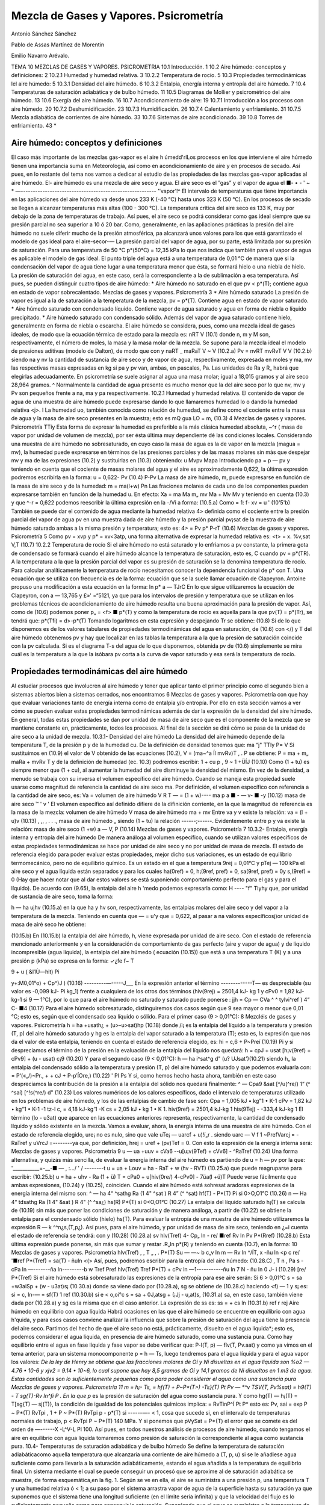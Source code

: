 Mezcla de Gases y Vapores. Psicrometría
=======================================


Antonio Sánchez Sánchez

Pablo de Assas Martínez de Morentin

Emilio Navarro Arévalo.

TEMA 10
MEZCLAS DE GASES Y VAPORES. PSICROMETRIA
10.1	Introducción.	1
10.2	Aire	húmedo: conceptos y definiciones:	2
10.2.1	Humedad y humedad relativa.	3
10.2.2	Temperatura de rocío.	5
10.3	Propiedades termodinámicas lel aire húmedo:	5
10.3.1	Densidad del aire húmedo.	6
10.3.2	Entalpia, energía interna y entropía del aire húmedo.	7
10.4 Temperaturas de saturación adiabática y de bulbo húmedo.	11
10.5 Diagramas de Mollier y psicrométrico del aire húmedo.	13
10.6	Exergía del aire húmedo.	16
10.7	Acondicionamiento de aire:	19
10.7.1	Introducción a los procesos con aire	húmedo.	20
10.7.2	Deshumidificación.	23
10.7.3	Humidificación.	26
10.7.4	Calentamiento y enfriamiento.	31
10.7.5	Mezcla adiabática de corrientes de	aire húmedo.	33
10.7.6	Sistemas de aire acondicionado.	39
10.8	Torres de enfriamiento.	43
*










Aire húmedo: conceptos y definiciones
-------------------------------------

El caso más importante de las mezclas gas-vapor es el aire h úmedd'rlLos procesos en los que interviene el aire húmedo tienen una importancia suma en Meteorología, así como en acondicionamiento de aire y en procesos de secado. Así pues, en lo restante del tema nos vamos a dedicar al estudio de las propiedades de las mezclas gas-vapor aplicadas al aire húmedo. El-
aire húmedo es una mezcla de aire seco y agua. El aire seco es el ”gas” y el vapor de agua el
■- • - ' ~ * —--------------------------------------------------------
’’vapor’!^
El intervalo de temperaturas que tiene importancia en las aplicaciones del aire húmedo va desde unos 233 K (-40 °C) hasta unos 323 K (50 °C). En los procesos de secado se llegan a alcanzar temperaturas más altas (100 - 300 °C). La temperatura crítica del aire seco es 133 K, muy por debajo de la zona de temperaturas de trabajo. Así pues, el aire seco se podrá considerar como gas ideal siempre que su presión parcial no sea superior a 10 ó 20 bar. Como, generalmente, en las apliaciones prácticas la presión del aire húmedo no suele diferir mucho de la presión atmosférica, pa alcanzará unos valores para los que está garantizado el modelo de gas ideal para el aire-secor-—
La presión parcial del vapor de agua, por su parte, está limitada por su presión de saturación. Para una temperatura de 50 °C p*(50°C) = 12,35 kPa lo que nos indica que también para el vapor de agua es aplicable el modelo de gas ideal.
El punto triple del agua está a una temperatura de 0,01 °C de manera que si la condensación del vapor de agua tiene lugar a una temperatura menor que ésta, se formará hielo o una niebla de hielo. La presión de saturación del agua, en este caso, será la correspondiente a la de sublimación a esa temperatura. Así pues, se pueden distinguir cuatro tipos de aire húmedo:
* Aire húmedo no saturado en el que pv < p*(T); contiene agua en estado de vapor
sobrecalentado.
Mezclas de gases y vapores. Psicrometría
3
*	Aire húmedo saturado La presión de vapor es igual a la de saturación a la temperatura de la mezcla, pv = p*(T). Contiene agua en estado de vapor saturado.
*	Aire húmedo saturado con condensado líquido. Contiene vapor de agua saturado y agua en forma de niebla o líquido precipitado.
*	Aire húmedo saturado con condensado sólido. Además del vapor de agua saturado contiene hielo, generalmente en forma de niebla o escarcha.
El aire húmedo se considera, pues, como una mezcla ideal de gases ideales, de modo que la ecuación térmica de estado para la mezcla es:
nRT
V
(10.1)
donde n, m y M son, respectivamente, el número de moles, la masa y la masa molar de la mezcla. Se supone para la mezcla ideal el modelo de presiones aditivas (modelo de Dalton), de modo que
con
y
naRT _ maRaT V ~ V
(10.2.a)
Pv =
nvRT mvRvT
V
V
(10.2.b)
siendo na y nv la cantidad de sustancia de aire seco y de vapor de agua, respectivamente, expresada en moles y ma, mv las respectivas masas expresadas en kg si pa y pv van, ambas, en pascales, Pa. Las unidades de Ra y R„ habrá que elegirlas adecuadamente. En psicrometría se suele asignar al agua una masa molar; igual a 18,015 gramos y al aire seco 28,964 gramos. ^ Normalmente la cantidad de agua presente es mucho menor que la del aire seco por lo que nv, mv y Pv son pequeños frente a na, ma y pa respectivamente.
10.2.1	Humedad y humedad relativa.
El contenido de vapor de agua de una muestra de aire húmedo puede expresarse dando lo que llamaremos humedad lo o dando la humedad relativa <j>.
I La humedad uo, también conocida como relación de humedad, se define como el cociente entre la masa de agua y la masa de aire seco presentes en la muestra; esto es
mQ
gua
LO =
m,
(10.3)
4
Mezclas de gases y vapores. Psicrometría
TTíy
Esta forma de expresar la humedad es preferible a la más clásica humedad absoluta, ~^r ( masa de vapor por unidad de volumen de mezcla), por ser ésta última muy dependiente dé las condiciones locales.
Considerando una muestra de aire húmedo no sobresaturado, en cuyo caso la masa de agua es la de vapor en la mezcla (magua = mv), la humedad puede expresarse en términos de las presiones parciales y de las masas molares sin más que despejar mv y ma de las expresiones (10.2) y sustituirlas en (10.3) obteniendo:
u
Mvpv
Mapa
Introduciendo pa = p — pv y teniendo en cuenta que el cociente de masas molares del agua y el aire es aproximadamente 0,622, la última expresión podremos escribirla en la forma:
u = 0,622-
Pv
(10.4)
P-Pv
La masa de aire húmedo, m, puede expresarse en función de la masa de aire seco y de la humedad:
m = ma(l+w)
Pn
Las fraciones molares de cada uno de los componentes pueden expresarse también en función de la humedad u. En efecto:
Xa =
ma
Ma
m„
mv
Ma + Mv
Mv
y teniendo en cuenta (10.3) y que ^-r = 0,622 podemos reescribir la última expresión en la
-/Vi a
forma:
(10.5.a)
Como	= 1:
f-
xv =
u
' (10'5'b)
También se puede dar el contenido de agua mediante la humedad relativa 4> definida como el cociente entre la presión parcial del vapor de agua pv en una muestra dada de aire húmedo y la presión parcial pv¡sat de la muestra de aire húmedo saturado ambas a la misma presión y temperatura; esto es:
4> =
Pv
p*
P-rT
(10.6)
Mezclas de gases y vapores. Psicrometría
5
Como pv = xvp y p* = xv<3atp, una forma alternativa de expresar la humedad relativa es:
<t> =
x.
%v,sat
V,T
(10.7)
10.2.2	Temperatura de rocío
Si el aire húmedo no está saturado y lo enfriamos a pv constante, la primera gota de condensado se formará cuando el aire húmedo alcance la temperatura de saturación, esto es, C cuando pv = p*(TR). A la temperatura a la que la presión parcial del vapor es su presión de saturación se la denomina temperatura de rocío.
Para calcular analíticamente la temperatura de rocío necesitamos conocer la dependencia funcional de p* con T. Una ecuación que se utiliza con frecuencia es de la forma:
ecuación que se la suele llamar ecuación de Clapeyron. Antoine propuso una modificación a esta ecuación en la forma:
ln p*
a —
TJrC
En lo que sigue utilizaremos la ecuación de Clapeyron, con a — 13,765 y £»' =“5121, ya que para los intervalos de presión y temperatura que se utilizan en los problemas técnicos de acondicionamiento de aire húmedo resulta una buena aproximación para la presión de vapor.
Así, como de (10.6) podemos poner p„ = <f> ■ p*(T) y como la temperatura de rocío es aquella para la que pv(T) = p*(Tr), se tendrá que:
p*(Tfi) = d>-p*(T)
Tomando logaritmos en esta expresión y despejando Tr se obtiene:
(10.8)
Si de lo que disponemos es de los valores tabulares de propiedades termodinámicas del agua en saturación, de (10.6) con </) y T del aire húmedo obtenemos pv y hay que localizar en las tablas la temperatura a la que la presión de saturación coincide con la pv calculada. Si es el diagrama T-s del agua de lo que disponemos, obtenida pv de (10.6) simplemente se mira cuál es la temperatura a la que la isóbara pv corta a la curva de vapor saturado y esa será la temperatura de rocío.






Propiedades termodinámicas del aire húmedo
------------------------------------------

Al estudiar procesos que involucren al aire húmedo y tener que aplicar tanto el primer principio como el segundo bien a sistemas abiertos bien a sistemas cerrados, nos encontramos
6
Mezclas de gases y vapores. Psicrometría
con que hay que evaluar variaciones tanto de energía interna como de entalpia y/o entropía. Por ello en esta sección vamos a ver cómo se pueden evaluar estas propiedades termodinámicas además de dar la expresión de la densidad del aire húmedo. En general, todas estas propiedades se dan por unidad de masa de aire seco que es el componente de la mezcla que se mantiene constante en, prácticamente, todos los procesos. Al final de la sección se dirá cómo se pasa de la unidad de aire seco a la unidad de mezcla.
10.3.1-	Densidad del aire húmedo
La densidad del aire húmedo depende de la temperatura T, de la presión p y de la humedad cu. De la definición de densidad tenemos que:
ma “j" TTly
P= V
Si sustituimos en (10.9) el valor de V obtenido de las ecuaciones (10.2), V = (ma~^a Íl mvRv)T , .	P
se obtiene:
P =
ma + m„
maRa + mvRv T y de la definición de humedad (ec. 10.3) podremos escribir:
1 + cu p	,
9 ~ 1 +ÜÍJ	(10.10)
Como (1 + tu) es siempre menor que (1 + cu), al aumentar la humedad del aire disminuye la densidad del mismo.
En vez de la densidad, a menudo se trabaja con su inversa el volumen específico del aire húmedo. Cuando se maneja esta propiedad suele usarse como magnitud de referencia la cantidad de aire seco ma. Por definición, el volumen específico con referencia a la cantidad de aire seco, es:
Va =
volumen de aire húmedo
V	R T
— = (1 + w)----
ma	p
a ■	-	— v- ■ -y	(10.12)
masa de aire seco	™	'	v '
El volumen específico así definido difiere de la difinición corriente, en la que la magnitud
de referencia es la masa de la mezcla:
volumen de aire húmedo	V
masa de aire húmedo ma + mv
Entre va y v existe la relación:
va = (l + u)v	(10.13)
, ,, ,	.	. ., masa de aire húmedo „
siendo (1 + tu) la relación ------;------. Evidentemente entre p y va existe la relación:
masa de aire seco
(1 +w)
a —
V,
P
(10.14)
Mezclas de gases y vapores. Psicrometría
7
10.3.2-	Entalpia, energía interna y entropía del aire húmedo
De manera análoga al volumen específico, cuando se utilizan valores específicos de estas propiedades termodinámicas se hace por unidad de aire seco y no por unidad de masa de mezcla.
El estado de referencia elegido para poder evaluar estas propiedades, mejor dicho sus variaciones, es un estado de equilibrio termomecánico, pero no de equilibrio químico. Es un estado en el que a temperatura 9rej = 0,01°C y pTej — 100 kPa el aire seco y el agua líquida están separados y para los cuales ha(0ref) = 0, h¡(9ref, pref) = 0, sa(9ref, pref) = 0y s,(9ref) = 0 (Hay que hacer notar que al dar estos valores se está suponiendo comportamiento perfecto para el gas y para el líquido).
De acuerdo con (9.65), la entalpia del aire h 'medo podemos expresarla como:
H ----	"f" Tlyhy
que, por unidad de sustancia de aire seco, toma la forma:

h — ha ujhv
(10.15.a)
en la que ha y hv son, respectivamente, las entalpias molares del aire seco y del vapor a la temperatura de la mezcla. Teniendo en cuenta que — = u'y que = 0,622, al pasar a
na
valores específicosj)or unidad de masa de airé seco he obtiene:

(10.15.b)
En (10.15.b) la entalpia del aire húmedo, h, viene expresada por unidad de aire seco.
Con el estado de referencia mencionado anteriormente y en la consideración de comportamiento de gas perfecto (aire y vapor de agua) y de líquido incompresible (agua líquida), la entalpia del aire húmedo ( ecuación (10.15)) que está a una temperatura T (K) y a una presión
p (kPa) se expresa en la forma:
✓¿fe
f~
T

9 + u ( &I1Ù—hit)
Pi


y+:M0,01°o) + Cp^)J )	(10.16)
---------—-----J___
En la expresión anterior el término -------------T— es despreciable (su valor es -0,099 kJ-
Pi
kg_1) frente a cualquiera de los otros dos términos (hiv(9rej) = 2501,4 kJ- kg 1 y cPv0 = 1,82 kJ- kg-1 si 9 — 1°C), por lo que para el aire húmedo no saturado y saturado puede ponerse :
jjh = Cp
— CVa ^	^ tylvi^ref ) 4“ C-
■4
(10.17)
Para el aire húmedo sobresaturado, distinguiremos dos casos según que 9 sea mayor o menor que 0,01 °C; esto es, según que el condensado sea líquido o sólido.
Para el primer caso (9 > 0,01°C):
8
Mezcléis de gases y vapores. Psicrometría
h = ha +usath¿ + (u>-u>sat)hp	(10.18)
donde /i¡ es la entalpia del líquido a la temperatura y presión (T, p) del aire húmedo saturado y hg es la entalpia del vapor saturado a la temperatura (T); esto es, la expresión que nos da el valor de esta entalpia, teniendo en cuenta el estado de referencia elegido, es:
hi = c,6 + P~Preí	(10.19)
Pi
y si despreciamos el término de la presión en la evaluación de la entalpia del líquido nos quedará:
h = cpJ + usat [h¡v(9ref) + cPv9] + (u - usat) c¡9	(10.20)
Y	para el segundo caso (9 < 0,01°C):
h — ha i^sat^g d" (u? UJsat')(10.21)
siendo h„ la entalpia del condensado sólido a la temperatura y presión (T, p) del aire húmedo saturado y que podemos evaluarla con:
= P‘(«„/)~Pr., +	+ cJ + P-p’ÍOre,)	(10.22)
'	Pl	Ps
Y	si, como hemos hecho hasta ahora, también en este caso despreciamos la contribución de la presión a la entalpia del sólido nos quedará finalmente:
^ — Cpa9 &sat [^/u(^re/)	1“ (^ ^saí) [^!s(^re/) d"
(10.23)
Los valores numéricos de los calores específicos, dado el intervalo de temperaturas utilizado en los problemas de aire húmedo, y los de las entalpias de cambio de fase son:
Cpa = 1,005 kJ • kg"1 • K-1 cPv = 1,82 kJ • kg“1 • K-1
-1 tz-l
c, = 4,18 kJ-kg'1 -K
cs = 2,05 kJ • kg 1 • K 1.
hiv(9ref) = 2501,4 kJ-kg 1 his(9Tej) - -333,4 kJ-kg 1
El término (lo - u3at) que aparece en las ecuaciones anteriores representa, respectivamente, la cantidad de condensado líquido y sólido existente en la mezcla.
Vamos a evaluar, ahora, la energía interna de una muestra de aire húmedo. Con el estado
de referencia elegido, ure¡ no es nulo, sino que vale uTe¡ — uarcf + u)!í„r . siendo uarc —
V f	1
~PrefVarcj = -RaTref y uVrcJ =--------ya que, por definición, hrej = uref + (pv)Tef = 0. Con
esto la expresión de la energía interna será:
Mezclas de gases y vapores. Psicrometría
9
u — ua +uuv = cVa6 -\-u[u¡v(9Tef) + cVv6] - ^RaTref	(10.24)
Una forma alternativa, y quizás más sencilla, de evaluar la energía interna del aire húmedo es partiendo de u = h — pv por la que:
'___________=-__-■	— , :.../ ' /	--------t
u = ua + Louv = ha - RaT + w (hv - RVT)
(10.25.a)
que puede reagruparse para escribir:
(10.25.b)
u = ha + uhv - Ra (1 + ü) T = cPa0 + u[hiv(0re/) 4-cPv0] - 7üa(l +ü)T Puede verse fácilmente que ambas expresiones, (10.24) y (10.25), coinciden.
Cuando el aire húmedo está sohresat aradoras expresiones de la energía interna del mismo
son:
^ — ha 4“ ^sathg	Ra (1 4" ^sat ) R 4” (^ ^sat)
hf(T) -
P*(T)
Pi
si 0>O,O1°C	(10.26)
n — Ha 4“ tdsathg Ra (1 4" &sat ) R 4" (^	^sa¿)
hs(R)
P*{T)
si 0<O,O1°C	(10.27)
La entalpia del líquido saturado h¡(T) se calcula de (10.19) sin más que poner las condiciones de saturación y de manera análoga, a partir de (10.22) se obtiene la entalpia para el condensado sólido (hielo) hs(T).
Para evaluar la entropía de una muestra de aire húmedo utilizaremos la expresión R — k
^^n¿s,(T,p¿). Así pues, para el aire húmedo, y por unidad de masa de aire seco, teniendo en ¿=i
cuenta el estado de referencia se tendrá:
con
y
(10.28)
(10.28.a)
sv
hlv(Tref)
4- Cp„ ln
- re/
■ref
Rv ln
Pv
P*(Rref)
(10.28.b)
Esta última expresión puede ponerse, sin más que sumar y restar .R„ln p*(R) y teniendo en cuenta (10.7), en la forma:
10
Mezclas de gases y vapores. Psicrometría
hlv(Tref)	,	, T „ , .	P*(T)
Su — —~	b c„v	ln m	— Rv ln	^/ÍT,	x -ñu ln <p
c re/
'■ref
P*(Tref)
= sa(T) - ñuln <(>
Así, pues, podremos escribir para la entropía del aire húmedo:
(10.28.C)
, T n , Pa s - cPa ln —-------ña ln---------b w
Tref	Pref
hlv(Tref) Tref
P*(T)
+ cPv ln —1-----------ñu ln	7 N - ñu ln 0
J- i
(10.29)
[re/	P*(Tref)
Si el aire húmedo está sobresaturado las expresiones de la entropía para ese aire serán: Si 6 > 0,01°C
s = sa +w3aiSp + (w - u3at)s¡	(10.30.a)
donde sa viene dado por (10.28.a), sg se obtiene de (10.28.c) haciendo <f) — 1 y s¡ es:
si = c, ln-— = sf(T)
1 ref
(10.30.b)
sí e < o,oi°c
s = sa + 0J,atsg + (¡Jj - u,at)s,	(10.31.a)
sa, en este caso, también viene dada por (10.28.a) y sg es la misma que en el caso anterior. La expresión de ss es:
ss =	+ cs ln	(10.31.b)
ref	r rej
Aire húmedo en equilibrio con agua líquida
Habrá ocasiones en las que el aire húmedo se encuentre en equilibrio con agua h'quida, y para esos casos conviene analizar la influencia que sobre la presión de saturación del agua tiene la presencia del aire seco.
Partimos del hecho de que el aire seco no está, prácticamente, disuelto en el agua líquida*; esto es, podemos considerar el agua líquida, en presencia de aire húmedo saturado, como una sustancia pura. Como hay equilibrio entre el agua en fase líquida y fase vapor se debe verificar que:
P-l(T, p) — flv(T, Pv.aat)
y como ya vimos en el tema anterior, para un sistema monocomponente p = h — Ts, luego tendremos para el agua líquida y para el agua vapor los valores:
*De la ley de Henry se obtiene que las fracciones molares de Oí y Ni disueltas en el agua liquida son %o2 — 4.76 • 10-6 y xjv2 = 9.14 • 10~6, lo cual supone que hay 8,5 gramos de Oí y 14,1 gramos de Ni disueltos en 1 m3 de agua. Estas cantidades son lo suficientemente pequeñas como para poder considerar el agua como una sustancia pura
Mezclas de gases y vapores. Psicrometría
11
m = h¡- Ts,
= hf(T) + P~P*(T>) -Ts}(T) Pt
Pv — *^v	TSV{T, Pv%sat)
= h9(T) - T
sg(T)-Rv ln^fi P .
En la que p* es la presión de saturación del agua como sustancia pura. Y como hg(T) — h¡(T) = T[sg{T) — sj(T)}, la condición de igualdad de los potenciales químicos implica:
= RvTinP^Í
Pt	P*
esto es:
Pv, sai
= exp
P ~ P*(T)
RvTpi ,
1 +
P ~ P*(T)
RvTpi
p - p*(T)
si  ------—- < 1, cosa que sucede si, en el intervalo de temperaturas normales de trabajo, p <
RvTpi
P ~ P*(T)
140 MPa. Y si ponemos que pVySat = P*{T) el error que se comete es del orden de —------X
-L^V-L Pl
100. Así pues, en todos nuestros análisis de procesos de aire húmedo, cuando tengamos el aire en equilibrio con agua líquida tomaremos como presión de saturación la correspondiente al agua como sustancia pura.
10.4- Temperaturas de saturación adiabática y de bulbo húmedo
Se define la temperatura de saturación adiabáticacomo aquella temperatura que alcanzaría una corriente de aire húmedo a (T, p, u) si se le añadiese agua suficiente como para llevarla a la saturación adiabáticamente, estando el agua añadida a la temperatura de equilibrio final.
Un sistema mediante el cual se puede conseguir un procesó que se aproxime al de saturación adiabática se muestra, de forma esquemática,en la fig. 1.
Según se ve en ella, el aire se suministra a una presión p, una temperatura T y una humedad relativa ó < 1; a su paso por el sistema arrastra vapor de agua de la superficie hasta su saturación ya que suponemos que el sistema tiene una longitud suficiente (en el límite sería infinita) y que la velocidad del flujo es lo suficientemente pequeña como para conseguir la saturación. Suponiendo que el agua se suministra a la temperatura de equilibrio de salida del aire húmedo, tendríamos que la energía necesaria para evaporar el agua que arrastra la corriente gaseosa
«<i	Y//////////////////////////////////////a
rr\
Fig.l
12
Mezclas de gases y vapores. Psicrometría
tiene que ser aportada por el aire y como consecuencia éste se‘enfría ya que el dispositivo se ha supuesto adiabático.
Parecería que lo dicho nos conduce a una indeterminación, pues al ser la temperatura a la que se ha de introducir el agua igual a la temperatura de equilibrio del aire al final del proceso, estamos, teóricamente, no definiendo el proceso. Sin embargo, experimentalmente no hay ninguna ambigüedad ya que se puede proceder de la forma siguiente:
*	Se suministra el agua a la temperatura ambiente y se ve cuál es la temperatura alcanzada a la salida.
*	A continuación se suministra agua a esta temperatura y se vuelve a determinar la temperatura de salida.
*	Así se continúa hasta que ambas temperaturas, la del agua suministrada y la del aire a la salida, coincidan.
De la aplicación de las ecuaciones de conservación de la masa y energía al sistema formado por la corriente de aire húmedo en condiciones (T, p, u), el flujo de agua a añadir en condiciones (Tsa, p) y por la corriente de aire húmedo saturado en condiciones (Tsa, p, usa), puede encontrarse una expresión que permite determinar la humedad de la corriente de entrada u en función de magnitudes conocidas.
Conservación de la masa para el agua:
777
(10.32)
ma
Conservación de la energía:
Til
h(T, p, u) + ——hi{Tsa, p) = h(Tsa, p, usa)	(10.33)
ma
De acuerdo con (10.4), (10.17) y (10.19) podremos escribir:
u> = 0,622	— , wsa = 0,622	r	(10.34)
P-Pv	P - P (T3a)
Cpa$ p U) [ñ/„(0rey) -f- Cp^É?]
+ (^>s a ~ w)
c¡0s a -\-
P - PreJ
Pl
— CPo ^s a ^s a [hlv(.^ref ) 4“ *-p„ @s a]
(10.35)
Para utilizar las relaciones anteriores en la determinación analítica de i)3a es necesario, además, una relación que nos de la presión de saturación en función de la temperatura, p* =
f(T).
De esta forma la temperatura de saturación adiabática tiene una solución analítica. Pero si los valores de las propiedades termodinámicas se conocen en forma tabular o por medio de un diagrama termodinámico, la resolución de las ecuaciones (10.33) y (10.34), que nos dan la
Mezclas de gases y vapores. Psicrometría
13
temperatura de saturación adiabática, hay que realizarla mediante el método de prueba y error o por un método iterativo.
Con el método de prueba y error se supone una temperatura de saturación adiabática y con ella se obtiene u3a de (10.34); con este valor y los de h,- u, h¡ y hsa se comprueba si se verifica la ecuación (10.33). Si esto ocurre, ese valor supuesto de la temperatura de saturación adiabática será el buscado; si no hay que probar otro y así sucesivamente. Si en vez de cambiar de valor de la temperatura de saturación adiabática se toma como nuevo valor el que se obtiene de hacer cumplir la ecuación (10.33), con los valores de usa, h, u y h¡ obtenidos con el valor inicialmente supuesto de la temperatura, y con esa temperatura obtenida se vuelve a repetir el proceso hasta que dos valores obtenidos de la temperatura de saturación adiabática difieran en una cantidad pequeña, obtendremos la temperatura de saturación adiabática por un método iterativo.
Si se hace circular una corriente de aire no saturado por entre las hilas de algodón, empapadas en agua, que rodean el bulbo de un termómetro, este aire alcanzará la saturación evaporando agua. A dicho termómetro se le denomina termómetro húmedo.
Alcanzado el equilibrio termodinámico, la temperatura que indica el termómetro húmedo (que será menor que la del termómetro seco) se la denomina temperatura de bulbo húmedo. Esta temperatura no es una propiedad de la mezcla ya que depende del sistema de medida, esto es, de las velocidades de transferencia de calor y masa entre el aire y el agua las cuales dependen, a su vez, de la geometría del bulbo, de la velocidad del aire, etc.
Se ha comprobado que cuando la velocidad del aire es de unos 2 ó 3 m-s~1, la temperatura de bulbo húmedo es prácticamente igual a la de saturación adiabática para una mezcla de aire-vapor agua , por lo que se suele tomar la temperatura de bulbo húmedo como la temperatura de saturación adiabática. Es importante recalcar que sólo para la mezcla de aire-vapor de agua sucede esto y no para el resto de mezclas de aire con cualquier otro vapor.
10.5- Diagrama de Mollier y psicrométrico del aire húmedo
Diagrama de Mollier del aire húmedo
Para representar de un modo claro los cambios de estado del aire húmedo se utiliza un diagrama termodinámico, introducido por Mollier, en el que se adopta como coordenadas la entalpia y la humedad, (h, u). Estos diagramas, válidos cada uno de ellos para una presión p, han obtenido una gran aceptación por sus aplicaciones prácticas. Este tipo de diagramas puede ser confeccionado para cualquier mezcla de un gas y un vapor, aunque nosotros sólo vamos a estudiarlo en el caso de aire húmedo.
En el estudio del diagrama de Mollier distiguiremos fundamentalmente dos zonas:
A)	zona de no saturación
B)	zona de sobresaturación (zona de niebla).
A) Si el aire húmedo sólo contiene vapor de agua, ya vimos que su entalpia es (ec. 10.17)
14
Mezclas de gases y vapores. Psicrometría
h = cpJ + u[hlv(Oref) + cPv9)
por lo que en un diagrama (/i, w), las isotermas 9 =const son rectas de pendiente
^(ti(^re/) d" Cpv9
(10.36)
que será tanto mayor cuanto mayor sea la temperatura. Como h¡v(9ref) tiene un valor muy alto y el intervalo de temperaturas en que nos vamos a mover es moderadamente pequeño ( de -40 a 60 °C) la contribución del término en 6 es pequeño frente a hiv{9re¡). Esto hace que todas las isotermas tengan una pendiente muy grande y que la zona del diagrama a considerar sea una zona muy reducida en las proximidades del eje de ordenadas, (ver fig. 2).
Por esta razón Mollier propuso un diagrama oblicuángulo para consiguir una zona de trabajo más cómoda. La modificación consiste en girar el eje u hacia abajo hasta conseguir que la isoterma 9 = 0°C sea horizontal (fig. 3). Las isoentálpicas, h = const, van de izquierda a derecha, descendiendo paralelamente al eje u> en el que h = 0. Las h'neas w = const permanecen verticales.
La diferencia de entalpia entre dos estados determinados (1,2) viene dada por el segmento de recta comprendido entre las isoentálpicas correspondientes. Para construir las isotermas se hace lo siguiente:
dada una cierta humedad w, la diferencia de ordenadas entre el eje lo y la isoterma 9 = 0oC vale lo • h¡v(9ref). A este valor se le añade la entalpia del aire seco, cPa9 y lo • cPv9 (ver fig. 3). En el eje de ordenadas, (lo = 0), se representan los estados del aire seco. En este eje, sobre cada isoterma puede leerse el valor de las entalpias correspondientes a esos estados, h = cPa9.
Las isotermas sólo pueden dibujarse, con el esquema anteriormente señalado, hasta valores de u correspondientes a la saturación, que es cuando lo alcanza el valor
LOsat = 0,622-
p
p-p*
y entonces estaremos sobre la línea </> = 1, que es donde se termina la zona de aire no saturado.
Mezclas de gases y vapores. Psicrometría
15
Las líneas de humedad relativa constante se dibujan por puntos calculando, a una cierta temperatura, la presión de saturación p*, la humedad u y la entalpia h ya que de (10.4) y (10.7)
p - <p ■ p*
con lo que la entalpia del aire húmedo podemos expresarla en la forma
h = cpJ + 0,622	[h,v{9ref) + cPv9]	(10.37)
p — <p • p
Así pues, para una cierta temperatura, calculada la entalpia, podemos hallar (p sin más que tener la curva p*{T) = f(T). La curva <j> = 0 coincide con el eje de ordenadas lj = 0.
B) Zona de sobresaturación (zona de niebla).
En esta zona las isotermas del aire húmedo también son líneas rectas. En efecto, distinguiendo que 8 > 0,01°C o que 9 < 0,01°C, se tendrá, de acuerdo con (10.20) ó (10.23), que
o que
= ci9
(10.38)
dh\ ,	.
= h¡s(9ref) + cs9
(10.39)
Para la zona de niebla con 9 > 0,01°C, cada isoterma se une con la correspondiente isoterma de la zona de vapor no saturado en la línea <j> = 1, formando un ángulo. Para 0 = 0, dh/du — 0 y la isoterma 0 = 0 coincide con una línea isentálpica. Para 0 > 0, las isotermas de esta zona son algo menos inclinadas que las isoentálpicas (ver fig. 4)
Análogamente cuando 0 < 0,01°C, las isotermas de la zona de niebla (en este caso será hielo el condensado) también se unen, sobre la Enea <p = 1, con las isotermas correspondientes de la zona de vapor no saturado formando un ángulo. La isoterma 0 = 0°C tiene una pendiente igual a h¡s(9ref) = —333.4kJ ■ kg~l. Por lo tanto su inclinación es mayor que la misma isoterma en la zona de niebla con condensado líquido. La zona entre estas dos isotermas a 0°C contiene estados del aire húmedo en el que coexisten aire seco, vapor de agua, agua líquida y hielo.
16
Mezclas de gases y vapores. Psicrometría
De (10.4) se ve claramente que se precisa un diagrama (h, u) para cada valor de la presión, p, a la que se está trabajando. En general se suele disponer de un diagrama de Mollier para una presión de 100 kPa, que es la más usual en la mayoría de los procesos de acondicionamiento de aire. Las variaciones de presión atmosférica normales,±20 mbar, son despreciables para la exactitud deseada normalmente en la técnica. No obstante vamos a ver qué ocurre con el diagrama (h, u) cuando varía la presión.
Al haber modelizado el aire húmedo como una mezcla ideal de gases perfectos, la entalpia del mismo no depende de la presión, de modo que las líneas isoentálpicas del diagrama de Mollier no varían al variar la presión; en cambio lo que sí varía es la expresión de las líneas (p = const. Para una presión determinada si (p = const, también será constante <p/p. De manera que para la nueva presión cada líneas <p = const valdrá
<f>i = <t>—
V
De modo que, por ejemplo, la línea <p — 0,5 del diagrama de Mollier para p = 100 kPa se transforma en la línea (p = 1 si la presión es 200 kPa. Y todas las isotermas de la zona de niebla, que deben coincidir con las correspondientes isotermas de la zona de aire húmedo no saturado
El diagrama psicrométrico, (fig. 5), tiene como coordenadas la temperatura, 0, y la humedad, u. En este diagrama se han representado
las líneas de humedad relativa, obtenidas me-
<p • p*
diante la ecuación u = 0,622-----------, y las
p — <p • p*
líneas de volumen específico y de la entalpia por unidad de masa de aire seco de la fase gaseosa, dadas por las ecuaciones (10.14), junto con la (10.10), y (10.17).
A) SISTEMAS CERRADOS Exergía termomecánica
Consideremos una masa determinada de aire húmedo en unas condiciones determinadas de temperatura, presión y humedad relativa (T, p, <p). Consideremos también un medio ambiente que suponemos que es, así mismo, aire húmedo en condiciones (Tamb, pamb, <Pamb)-
Si permitimos que esta masa de aire húmedo alcance el equilibrio térmico y mecánico, pero no el químico, con el medio ambiente considerando a éste como un depósito térmo-mecánico y sin disponer de otros depósitos térmicos, el trabajo útil máximo que puede obtenerse de la configuración inicial viene dado por la exergía del aire húmedo en ese estado termodinámico.
sobre la línea <p — 1, quedan modificadas. Diagrama psicrométrico del aire húmedo
Mezclas de gases y vapores. Psicrometría
17
Sabemos que la exergía termomecánica, por unidad de masa, de un sistema cerrado viene dada por
Et = u — u ,4-p Av — v — T As — s .)
Es posible que la temperatura del ambiente, Tamh, sea menor que la temperatura de rocío del estado del aire húmedo, y, al enfriarlo hasta Tamb, parte del aire se condense, formándose gotas de agua líquida. En este caso el aire quedará, al alcanzar el equilibrio, saturado. Esto sucederá si:
=	< MU. = ¿
p.„. -	p-tor(T)
Suponiendo que esto se verifica, la masa de vapor que condensa, por unidad de masa de aire seco, es (u; — u'), donde hemos llamado u>' a la humedad del aire húmedo saturado a presión y temperatura del medio ambiente. Las fracciones molares del aire seco y del vapor de agua serán x'a y x'v respectivamente.
Con esto, teniendo en cuenta las ecuaciones (10.25.a),(10.26), (10.28), (10.30.a) y (10.30.b),
sin despreciar el volumen ocupado por el líquido condensado, ( —- ) y como hg(T)—Tsg(T) =
\ P‘ /
hf(T) — Tsf(T), podemos escribir para la exergía termomecánica del aire húmedo por unidad de masa de aire seco:
Ex =(ua - uaamb) - Tamb [sa(T, pa) - sa(Tamb, p'aam6)]
+ "{«.-	h,(Tm)- T.„, [»,(T) -	^ - »/(T..,)] }
+ t^+p„„, Pl
(1+ü)
RaT RaT
p
Pa,
u — u>
Pl
(10.40)
donde p'aamb es presión parcial del aire seco en el aire húmedo saturado; esto es, p'aamb = x'aPamb ■ Sa{T, Pa) y sa(Tamb, p'aamb) se obtienen de (10.28.a).
Exergía química
Ya vimos en el capítulo anterior (9.64) que la exergía química de una mezcla viene expresada
por:
k
Exq — ^ ^	(g¿ — goi)
¿=1
siendo p[ el potencial químico del componente i en las condiciones del equilibrio termomecánico pamb, x') y g0i el potencial químico del mismo componente, pero calculado en las condiciones de presión, temperatura y composición del medio ambiente. Para una mezcla ideal de gases ideales el potencial químico de cada uno de los componentes se obtiene a partir de (9.26), teniendo en cuenta (9.73) y (9.74), esto es = /i¿(T) - Ts,(T, p,)
18
Mezclas de gases y vapores. Psicrometría
Para el caso de aire húmedo expresando la exergía por unidad de masa de aire seco obtenemos:
a) aire seco
Exq„ — Ta
[Sa(Tamb,Paamb) sa[Tambi Pa<.ml.)]
(10.41.a)
ya que el aire seco se ha modelizado como gas perfecto y por lo tanto no hay variación de su entalpia al pasar del estado de equilibrio termomecánico al de equilibrio en composición ya que no varía la temperatura. Igual que anteriormente los sa se calculan de (10.28.a)
b) vapor de agua
Al aplicar la expresión de la exergía química al vapor de agua existente en el estado de equilibrio termomecánico, que por unidad de masa de aire seco es u1, se obtendrá:
Exqv — w
(T
\ a;
,) Tambsg(Tamb;
hv(Tamb) Tamb
(sg{Tamb) ~ Rvln

c)	agua líquida
Análogamente, la variación de exergía que experimenta el agua líquida, que ha condensado al alcanzar el equilibrio termomecánico, cuando se le deja alcanzar el equilibrio en composición con el medio ambiente, expresada por unidad de masa de aire seco es:
'xq,
=(« - "') { hf(Tamb) + P-b f(T-J - Tambs/(Tamb) l	Pi
0
^viTamb) ^aml ( Sj(^amt)
Xv kP k
ua m b í amb
)]}
P'(T*mb)
Sumando las contribuciones del vapor de agua y del agua h'quida, como :
hf(.Tamb) 'RambSf('Ramb) ~ ^gi^amb) ^amb S g^amb) nos quedará finalmente como contribución del agua a la exergía química de la mezcla:
Exqw =-uTambRvln Xv;m*Pamb +(u- u/)Pamt ~ P*{T-b)	(10.41.b)
P amb )	P¡
Sumando cada una de las contribuciones, tanto la correspondiente al equilibrio termo-mecánico (10.40) como la del equilibrio en composición (10.41.a y 10.41.b), se tendrá finalmente para la exergía de una determinada masa de aire húmedo, considerado éste como una mezcla ideal de gases perfectos:
EXt ={cVa + ucVv )(T -Tamb) + parnbRa(l+ü)l-
T T
P P*mt P
~ Tamb(cPa + wcpjln -— + flar„m6(l+¿)ln
Pa
+ RaT,
Q'J’ amb
(l-f¿;)ln ^	+ ¿> ln —^
1 -f ó

(10.42)
Mezclas de gases y vapores. Psicrometría
19
Ex— ha(T,p)	ha(Tamb,paarnb) Tamb sa(T,pa) sa (romfc,j>0am(>)
+
+u\hv- hg (T mb) - Tar¡
(10.43)
~(U> -	---P ^'amb-
Pl
La exergía debid?¿ al cambio en la composición (exergía química), por unidad de masa de aire seco, tiene la misma expresión que para sistemas cerrados, ya que sólo depende de la composición de la muestra de aire húmedo (</>) y de la composición del aire ambiente (<f>amb)• Así pues, la exergía química para una corriente de aire húmedo viene dada por la suma de (10.41.a) y (10.41.b).
La exergía de la corriente de aire húmedo que desde las condiciones (T,p, <f>) se lleva al equilibrio térmico, mecánico y en composición, vendrá pues, dada por
EXt — (cPa + ucPv)
(T-T J-T . ln
v	amo/	amo
-\-RaTr
amb
(1 -f ¿>)ln
^^+¿ln 1 + w
+ RaTam6(1 + ¿>) ln h
* amb
(10.44)
u>
10.7.- Acondicionamiento de aire
Por acondicionamiento de aire se entiende cualquier proceso o conjunto de procesos que actuando sobre el aire atmosférico lo hace más adecuado para su uso en una aplicación determinada que requiere unas condiciones predefinidas. Esas condiciones pueden ser necesarias para obtener un cierto bienestar fisiológico en personas, animales o plantas, preservar materiales almacenados, etc.
En general, las condiciones del aire que se obtiene en el proceso de acondicionamiento vendrán dadas por unos valores determinados de temperatura y humedad. Por tanto todos los sistemas y procesos que se utilizen en el acondicionamiento irán dirigidos a obtener esas condiciones.
En esta sección es estudian algunos procesos típicos de acondicionamiento de aire haciendo uso de las propiedades del aire húmedo, así como de los diagramas de Mollier y del diagrama psicrométrico desarrollados anteriormente. Conviene señalar que los valores de las propiedades termodinámicas del agua y del aire seco pueden tomarse de las correspondientes tablas de propiedades termodinámicas de las respectivas sustancias.
Como se ha citado anteriormente, en un sistema de acondicionamiento, dependiendo de las condiciones del aire atmosférico, se tendrán que utilizar de forma conjunta diversos procesos que den como resultado las condiciones deseadas. En general los procesos utilizados en acondicionamiento de aire son: deshumidificación, humidificación, calentamiento y enfriamiento, y mezcla adiabática de corrientes de aire húmedo. Dichos procesos se estudian de forma individualizada, para dar finalmente algunas ideas sencillas de como agruparlos para conseguir el fin requerido.
20
Mezclas de gases y vapores. Psicrometría
10.7.1.- Introducción a los procesos con aire húmedo
Antes de proceder al estudio de los procesos elementales para el acondicionamiento de aire citados anteriormente, conviene describir un gráfico adicional que aparece en algunos diagramas psicrométricos, así como la escala que aparece en el diagrama de Mollier y que proporcionan el valor de la relación entre las diferencias de entalpia y diferencias de humedad entre dos estados.
1.	El gráfico que aparece en el diagrama psicrométrico (fig.6) proporciona la relación entre las diferencias de entalpia y diferencias de humedad entre los estados inicial y final de cualquier proceso. Es decir
,	variación de entalpia	li2 — h\ Ah
^	variación de humedad	u>2 — Au
Es útil para determinar dichos estados (inicial o final), o el calor transferido en el proceso, como se verá posteriormente con algún ejemplo.
Fig.6
Para ver que es lo que exactamente representa, supongamos que tenemos un cierto sistema (fig.7) en el que entra una corriente de aire en unas condiciones 1 y sale en unas condiciones 2. A través de la frontera del sistema hay un cierto intercambio de calor y al sistema se le añade o quita una cierta cantidad de agua.
Fig. 7
Aplicando al sistema el principio de conservación de la masa y de conservación de la energía (sistema abierto en régimen estacionario) se obtiene:
Mezclas de gases y vapores. Psicrometría
21
a)	Conservación de la masa:
•	para el aire seco
TTia\ ~ ril'0,2 ~~ rila
•	para el agua
rhvi + Y mWc =	+	™w,
e	s
b)	Conservación de la energía (suponiendo que las variaciones de las energías potencial son despreciables):
Q = dia2/ia2 + mV7hV7 + ^ ('ñiwhw)s ~ diaihai — mvihvi — Y, (mwhw)e
3	e
Teniendo en cuenta que
mvi = uqmai m„2 = lJ2ma2
de la ecuación (10.46) se obtiene
Y ~ Y = ^»(^2 - U>1 )
e	s
y de la ecuación (10.47) se obtiene
Q — rila ( ha2 hal ) + rila(hy 2^2 hyl ^1 ) "f" ^ ^ i^riílyjllyj )g ^ ( riflyj hyj )
5	e
Esta última ecuación se puede expresar como
Q + Y^ {diwhw)e - ^(m»/!«,), = rha(/i2 - hi)
e	s
y con el valor de ma obtenido en la ecuación (10.48)
Q + Y (riiwhw)e	y ^ (ririyjhyj)$
______e_____________3____________ _	^2 - frl
Y”lw‘~Ylh^»	U2-U!
e	s
que es precisamente el valor q' que da el diagrama psicrométrico, es decir
/	^2 h\ Qneto
q = -------- = -------
w2 - uq mWneto
(10.45)
(10.46) cinética y
(10.47)
(10.48)
S
(10.49) (10.49a)
Por lo tanto, de lo anterior se concluye que dado, por ejemplo, el estado del aire húmedo a la entrada, todos los demás posibles estados del aire a la salida estarán sobre una recta cuya pendiente es q' y que pasa por el punto dado por las condiciones a la entrada.
22
Mezclas de gases y vapores. Psicrometría
En el diagrama de Mollier aparece una escala que proporciona, igual que en el caso anterior, el valor de la relación entre las diferencias de entalpia y diferencias de humedad entre dos estados de un proceso (fig.8).
Fig.8
2.	En el mismo gráfico que aparece en el diagrama psicrométrico, citado anteriormente, hay otra escala que proporciona el ”Factor de calor sensible” (FCS) y que da el cambio de entalpia asociado con un cambio en la temperatura seca dividido entre el cambio de entalpia total. Para el proceso entre un estado 1 y un estado 2 (fig.9)
Fig.9
donde 02¡ = 02 y u2i = u>\.
FCS
h2i — h\ h2 — h\
Para ver el significado del FCS una manera más simple, volvamos al sistema introducido en el punto anterior. Si se supone que no se añade, ni se quita agua, del sistema (mWc =
Mezclas de gases y vapores. Psicrometría
23
= 0) resulta un proceso ficticio tal que a partir de la ecuación (10.49)
, h Q
h,2> — h\ = —— ma
mientras que en el proceso real /12 - Ai vendría dado por la ecuación (10.49) conservando todos los términos. Por tanto el factor FCS se puede definir como la relación entre el calor neto que se comunica al sistema y la energía total añadida al sistema (incluyendo la cantidad de energía que posee el agua añadida y que vendría dada por su entalpia), quedando
Ó
]?(j § — _______________—________________
Q 4“ X)e (^w^to)e {jdlulhw^s
10.7.2.- Deshumidificación
El proceso mediante el cual se consigue disminuir la humedad de una mezcla de aire-vapor de agua se denomina deshumidificación.
Si una corriente de aire húmedo se enfría a presión constante hasta alcanzar una temperatura menor que su temperatura de rocío (9 < 9r), parte del vapor de agua se condensa, quedando
Como el aire que se obtiene está a una temperatura menor que la del aire antes de la deshumidificación, y en general se requiere utilizar el aire a una temperatura parecida a la de la corriente inicial, se suele proceder posteriormente a calentar dicha corriente hasta alcanzar la temperatura deseada, proceso que se estudiará posteriormente (calentamiento).
Fig. 10
La instalación, como se muestra en la fig.10, constará de un cambiador de calor (por el que circulará un fluido refrigerante) con el que se enfría la corriente de aire.
Fig. 11
Fig. 12
24
T
Mezclas de gases y vapores. Psicrometría
En las fig.ll y 12 se representa el proceso, seguido por el aire, en el diagrama de Mollier y en el diagrama psicrométrico, respectivamente, mientras que en la fig.13 se representa el proceso seguido por el agua en un diagrama (T-s).
En un proceso real hay que hacer notar que:
a)	El aire no se enfría todo a la misma temperatura, ya que el aire que pasa cerca de la superficie del refrigerador estará a menor temperatura que el aire que pasa a una cierta distancia.
b)	El agua que se condensa no lo hace todo a la misma temperatura. La razón de esto, es que cuando la mezcla alcanza la temperatura de rocío [0r) de las condiciones iniciales, parte se condensa a esa temperatura. La mezcla continua posteriormente condensándose y variando su temperatura desde 9r a 02- (fig.12)
Lo anterior nos lleva a establecer dos hipótesis simplificadoras antes de proceder a realizar el análisis del proceso:
a) Todo el aire húmedo se enfría a la misma temperatura antes de dejar el sistema.
b) Todo el líquido condensado se enfría a la temperatura de salida del aire húmedo antes de salir del sistema, es decir,
9¡ = 02
El error introducido con esta hipótesis es pequeño debido a que la entalpia del agua líquida es pequeña frente a la entalpia de la corriente de aire.
Para el proceso, en régimen estacionario, se tienen las siguientes ecuaciones:
a)	Conservación de la masa:
•	para el aire seco
rn-m = dia2 = ma	(10.50)
•	para el agua
mVl = ñu + mV2	(10.51)
b)	Conservación de la energía (suponiendo que las variaciones de las energías cinética y potencial son despreciables):
Q = ma2ha2 + mV2hV2 + m¡h¡ - maihai - mVlhVi	(10.52)
Mezclas de gases y vapores. Psicrometría
25
Teniendo que cuenta que
mv j = uq mQl
TTiy^ — ^2^a2
y con la ecuación (10.51) se obtiene
m¡ = róa(uq - u2)
y la ecuación (10.52) se reduce a
Q = m0(/ia2 - hai) + ih¡h¡ + ma(hv2u2 - hv\ui)
que se puede expresar como
Q = ma(h2 - hi) + ma(üJi - u2)h¡
(10.53)
El último término de esta expresión representa la cantidad de energía extraída del sistema, debida a la condensación del agua. En general, este término, comparado con el primero se puede despreciar en muchos cálculos.
Ejercicio 10.1
Para cierto proceso se necesita tener aire saturado con una humedad de 0,007 kg/kg. Se utiliza 0,5 kg/s de aire atmosférico a 25°C y con una humedad relativa del 60%.
Calcular la cantidad de calor que se necesita extraer del aire para obtener las condiciones deseadas.
La presión atmosférica es 1 bar.
Solución
El calor que hay que extraer se calcula a partir de la ecuación (10.53)
Q = ma(h2 - hi) + ma(ux - LJ2)h¡
Se necesita conocer el valor de ma, y puesto que
resulta que
m = ma + mv = ma(l + u>)
ma
m
1+^2
0,5kg/s 1 + 0,007kg/kg
0,4965kg/s
26
Mezclas de gases y vapores. Psicrometría
De la ecuación (10.6)
y de la ecuación (10.4)
Pv — 4>i ' p*(25°C)
pVl = 0,6-0,031696ar = 0,019014¿>ar
u>\ - 0,622-
Pv 1
ui\ = 0,622-
P-Pvx
0,019014
= Q,Q\2kg¡kg
1-0,019014
También es preciso calcular 82. Como a la salida el aire está saturado, de la ecuación (10.4)
P2 =
P-lj2
1-0,007
= 0,01138óar
0,622 -^2	0,622 - 0,007
Con este valor y la tabla de propiedades termodinámicas del agua en saturación
82 = 8,9 °C
El valor de la entalpia es
h2 = cPa02 + w2[M0re/) + Cp„02] = 1,005 - 8,9 + 0,007(2501,4+ 1,82 - 8,9] = 26,57kJ/kg
hi = cPa81 + wi [h¡v(8ref) + cp„0i] = 1,005 ■ 25 + 0,012(2501,4 + 1,82-25] = 55,69kJ/kg
h¡ = c¡8¡ = 4,18-8,9 = 37,2 kJ/kg
De lo anterior se obtiene
Q = 0,4965(26,57 - 55,69) + 0,4965(0,012 - 0,007) • 37,2 Q = -14,37 kj/s
10.7.3.- Humidificación
La humidificación es el proceso contrario al estudiado anteriormente, es decir, consiste en el aumento de humedad de una mezcla de aire-vapor de agua.
Para lograrlo se pueden utilizar varios i	2	procedimientos: inyectar vapor de agua o pul-
verizar agua líquida en la corriente de aire (fig-14).
Según se utilice uno u otro procedimiento la temperatura a la salida (82) será mayor o menor que la temperatura a la entrada (#i), por lo que este proceso nos permite, según los casos, obtener un efecto simultáneo de calefacción o refrigeración (calentamiento o enfriamiento del aire tratado).
Fig. 14
Mezclas de gases y vapores. Psicrometría
27
En el caso de inyectar vapor de agua a alta temperatura, la humedad y temperatura a la salida ((^2,^2) aumentan, estando representado el proceso, en el diagrama de Mollier y en el diagrama psicrométrico, como se muestra en las fig.15 y 16 respectivamente.
Si por el contrario, lo que se hace es inyectar agua en estado líquido, la temperatura a la salida ($2) será menor que la temperatura a la entrada ($i), quedando el proceso representado en los diagramas de Mollier y psicrométrico como se muestra en las fig.17 y 18.
Las ecuaciones que gobiernan el proceso de humidificación son las siguientes:
a)	Conservación de la masa:
•	para el aire seco
ma 1 = ma2 = ma	(10.54) •
•	para el agua
m„ j + m¡ = mV2	(10.55)
En este caso m¡ puede representar el gasto de agua líquida o vapor aportado.
b)	Conservación de la energía en régimen estacionario (suponiendo que las variaciones de las energías cinética y potencial son despreciables):
0 —	4"	4“ Th¡h¡ rrid^ha? 771 ^hv2	(10.56)
También h¡ puede representar la entalpia del líquido o vapor aportado, según los casos.
28
Mezclas de gases y vapores. Psicrometría
Teniendo en cuenta las ecuaciones (10.54) y (10.55) y que
m» j = uimai mU2 = u>2ma2
la ecuación (10.56) se reduce a
m¡h¡ —	hai) T ^ha(k^2^u2 ^í^vi)
o lo que es lo mismo
hi = íi—(10.57)
Las ecuaciones (10.55) y (10.57) nos permiten, conocidas las condiciones del aire a la entrada y salida del sistema, determinar la cantidad y condiciones en las que es preciso introducir el agua o el vapor. Si por el contrario, se conoce la cantidad y condiciones en las que se introduce el agua y uno de los estados inicial o final, el otro se determinaría utilizando la ecuación de la energía (10.56) y la de conservación de la masa (10.54, 10.55) o de forma semigráfica a partir de la ecuación (10.57), teniendo en cuenta que
h¡
h2 — h\ , — Q
U)2 —
y utilizando el transportador del diagrama psicrométrico o del diagrama de Mollier. Para ello, conocida h¡, y por tanto la pendiente de la recta que une el estado 1 y el estado 2, se traza dicha recta en el diagrama adjunto al psicrométrico y posteriormente una paralela a esta que pase por el punto 1 o 2 (el que esté determinado) en el diagrama psicrométrico, el otro punto estará situado sobre dicha recta y para determinarlo se necesita otra condición adicional.
Ejercicio 10.2
Cierto día se alcanza una temperatura de 34°C , con una humedad relativa del 20%. Para acondicionar una vivienda se utiliza un sistema de humidificación adiabática.
Si a la salida se requiere tener una temperatura de 21°C, determinar de forma analítica y con el diagrama psicrométrico la cantidad de agua que hay que añadir al aire y la humedad relativa del mismo.
La presión atmosférica es de 1 bar y el agua se suministra a la temperatura de salida del aire.
Solución
De la ecuación (10.6) se obtiene
Pv = <f> ■ P*
p* de las tablas de propiedades termodinámicas del agua en saturación a 0 — 34°C es
p*(34°C) = 0,053245ar
pv- 0,2-0,05324 = 0,0106486ar
Mezclas de gases y vapores. Psicrometría
29
De la ecuación (10.4)
un = 0,622 • —= 0,622 •	= 6,694 • 10~3kg/kg
P-Pv
1 - 0,010648
De la ecuación (10.57)
h2 - hi = (lj2 - u>i )h¡ y con las ecuaciones (10.17) y (10.18)
h = cpJ + u[hlv(0rej) + cPv0]
P ~ Pref
h¡ = c¡6 -f
Pl
(17)
(18)
U)2 -
CpJ 2 + w2 [hlvjrej) + CpJ2] ~ CpJl - Wj [h¡v(6ref) +'cp„01] = (w2 - V\ )cfi¡
_ [hlyjref) + cpJ\ - C¡0[] -f Cpa(6i - Oj) hlvjref) + cpJi - c¡0,
cPv — 1,82kJ ■kg~1K~1
cPa = 1,005&J • kg~1K~1	p*(21°C) = 0,02487¿>ar
c¡ = 4,18kJ ■ kg 1K 1
29,6359 2451,84
u>2 =
De la ecuación (10.4) y de la ecuación (10.6)
Pv
= 0,012087kg/kg
u • p
u2p
0,622 u 0,012087-1
, _ Py , _ _
9 p* 92	(0,622 -f w2)p*	(0,622 + 0,012087) -0,02487
— = (w2 - wi) = 5,39 • 10~3kg/kg ma
La resolución utilizando el diagrama psicrométrico se deja como ejercicio.
= 0,7665 = 76,65%
30
Mezclas de gases y vapores. Psicrometría
Ejercicio 10.3
Para tratar una corriente de aire húmedo a una temperatura seca de 21 °C y una temperatura húmeda de 8°C, se inyecta adiabáticamente vapor saturado a 110°C, hasta que su temperatura de rocío es \“i0C.
El gasto músico de aire seco es de 90 kg/min.
Determinar el gasto músico de vapor, en kg/h, necesario y la temperatura final del aire obtenido.
Se puede suponer que la presión total se mantiene constante en un valor de 1 bar. Solución
A partir de la ecuación (10.55) se obtiene
rhi = rnV7 - mvi = (u2 - uq )ma
y por tanto es necesario calcular la humedad del aire a la entrada y salida del humidificador.
Para calcular uq, como conocemos la temperatura húmeda a la entrada y utilizando su definición, al aplicar el principio de conservación de la energía a ese proceso (1 — 2') se obtiene
h i + (u>2' — uq)/q = h2i
hai + í*q/i„i + (u2i — uq)/q = h2i -f- u>2'hv2i
cPa01 + «i [hlv(9re/) + cVv61] + (u2> - u>i)c¡9, = cPa62- + u>2» [hlv(9ní) + cpJ2,] cPa(02, - 6i) + u>2, [hiv(9ref) + cPv02- - c¡9¡]
(jJ-^	_ _______________________________________
^iu(^re/) d" Cpv91 ~ C¡9¡
El valor de u2< se calcula a partir de la ecuación (10.4)
u>2< = 0,622	= 0,622—-—
P ~ Pv2,	P~P*
obteniendo p* de las tablas de propiedades termodinámicas del agua en saturación (p* = 0,01072óar).
u2i = 0,622-	- = 6,74 • 10~3kg/kg
1 - 0,01072
_ 1,005(8- 21)6,47-10~3(2501,4 + 1,82-8 -4,18-8)
Wl “	2501,4 + 1,82-21 - 4,18-8
u>i = 1,46 • I0~3kg/kg
Mezclas de gases y vapores. Psicrometría
31
Paxa calcular la humedad a la salida (w2), a partir de la ecuación (10.4) y teniendo en cuenta que la presión de vapor a la salida es igual a la presión de vapor saturado a la temperatura de rocío (13°C), de las tablas de propiedades termodinámicas del agua en saturación p*(13°C) = 0,01497¿>ar y por tanto pv = 0,014976ar, quedando
u;2 = 0,622 —	= 0,622	= 9,45 - 10~3fc^/^
p — pv	1 — 0,01497
m, = rna(u>2 - uq) = 90 • 60(9,45 • 10"3 - 1,46 • 10“3) = 43,15kg/h Para calcular la temperatura a la salida, mediante la ecuación (10.57)
h2- hi = h¡(u2 - wi)
cPa^2 + U2[hlv(0ref) + cp„^2] _ cpa^l —'	\hlv(@ref ) 4" cp„$l] = [h¡v{0ref ) + Cpv #/](uJ2 ~ Wj)
„ [h¡v(9ref) + cPtl0¡](iJ2 - wi) + cPa9\ + u)i[h¡v(9ref) + cPv#i] - cj2h;v(0re/)
“2 — ---------------------------- ;
CPa + W2 Cp„
(2501,4 + 1,82-110)(9,45 - 1,46)- 10~3 + 1,005-21 2_	1,005 + 9,45-10-3-1,82	+
1,46 • 10_3(2501,4 + 1,82 • 21) - 9,45 • 10~3 • 2501,4 +	1,005 + 9,45-10-3 • 1,82
92 = 22,27°C
10.7.4.- Calentamiento y enfriamiento
El calentamiento y el enfriamiento son procesos muy sencillos, en los que su único fin es aumentar o disminuir la temperatura del arre húmedo sin variar su humedad. Para conseguir esto se hace pasar el aire húmedo por un cambiador de calor por el que circula un fluido caliente o un refrigerante según sea el caso. En la fig.19 se representa un esquema de la instalación y en las fig.20 y 21 se representa, en el diagrama de Mollier y en el diagrama psicrométrico, el proceso que tiene lugar.
Fig. 19
32
Mezclas de gases y vapores. Psicrometría
Las ecuaciones que resuelven el problema son
a)	Conservación de la masa:
•	para el aire seco
mQl = ráa2 = ma	(10.58)
•	para el vapor de agua
rhvi = rhv 2	(10.59)
b)	Conservación de la energía (suponiendo que las variaciones de energía cinética y potencial son despreciables):
Q — ñia2/i02 T	di.a^ha^ iriy^hy^	(10.60)
Teniendo en cuenta que
mvi = uqmai mV2 = u2rna7
de la ecuación (10.58) y (10.59) resulta que
U>1 — U) 2
como se había indicado anteriormente. De la ecuación (10.60) se obtiene
T
Q = ma(h2 - hi)
(10.61)
y por tanto el calor que es necesario comunicar o extraer es igual a la variación de entalpia de la corriente de aire húmedo.
En general es un proceso a presión total constante, y por tanto, en el diagrama (T-s) para el agua, el proceso tendrá lugar en la región de vapor sobrecalentado como se puede ver en la fig.22.
Fig.22
Mezclas de gases y vapores. Psicrometría
33
Ejercicio 10.4
Se desea obtener 0,83 kg/s de aire a una temperatura de 35°C. Para ello, se utiliza aire atmosférico a una temperatura de 4°C y con una humedad de 0,0045 kg/kg, que se hace pasar por un cambiador de calor que aumenta su temperatura hasta el valor deseado. Calcular la cantidad de calor que es necesario suministrar para realizar dicho proceso.
La presión atmosférica es 1 bar.
Solución
El valor pedido se calcula a partir de la ecuación (10.61)
Q = m0(/i2 - hi)
Puesto que y por tanto
m
ma
m = rha + rhv — ma( 1 + w) 0,83kg/s
1 + w 1 + 0,0045kg/kg
= 0,826kg/s
De la ecuación (10.17)
h — cPa6 + w [h¡v(u>ref -)- Cpv6]
queda
/ii = 1,005-4 + 0,045(2501,4 + 1,82-4] = I5,3kj/kg h2 = 1,005-35+ 0,0045(2501,4+ 1,82-35] = 46,7kJ/kg y por tanto la cantidad de calor que hay que suministrar es
Q — 0,826kg/s(46,7kJ/kg — I5,3kj / kg) = 25,9 kJ/s
10.7.5.- Mezcla adiabática de corrientes de aire húmedo
Otro proceso que es de interés técnico es la mezcla de corrientes de aire húmedo. El estudio se realiza para el caso del mezclado de dos corrientes, pudiéndose extrapolar fácilmente a cualquier otro número.
Se supone que el proceso es adiabático y que las variaciones de energía cinética y potencial son pequeñas En general se conocen las condiciones (gasto y estado) de cada una de las corrientes que se mezclan y se pretende calcular el gasto y el estado de la corriente que se obtiene.
Fig.23
34
Mezclas de gases y vapores. Psicrometría
Las ecuaciones de las que se dispone para resolver el problema, igual que en casos anteriores
son:
a)	Conservación de la masa:
•	para el aire seco
mai + m0¡ = ma3	(10.62)
•	para el vapor de agua
mVl + m„2 = m„3	(10.63)
b)	Conservación de la energía:
0 — maihai 4“ hv^ 4"	2 4“	(10.64)
Teniendo que cuenta las ecuaciones (10.62) y (10.63) y que
mVl = uqmai Tíl y 2 — ^2 TTla.2
TTl\)$ — ^3^1(13
resulta que
U>3 —
u>imai +u2ñia2
maj 4” di(j2
De la ecuación (10.64) se obtiene
.	j/ir 4“ dia2/12
= —:------—:-------
Tila i i Tila2
(10.65)
(10.66)
De las dos ecuaciones anteriores, conocidas las condiciones de entrada, se puede calcular la humedad y entalpia de la corriente de salida.
En el diagrama psicrométrico el proceso podría venir dado por cualquiera de los indicados en las fig.24 ó 25, dependiendo de las condiciones a la entrada. En las condiciones mostradas en la fig.25, el proceso vendría representado en el diagrama de Mollier como se muestra en la fig.26.
Fig.26
Mezclas de gases y vapores. Psicrometría
35
A partir de las ecuaciones anteriores, combinándolas adecuadamente, se obtienen las relaciones
ñrai _ hj, — /¿2 _	~ u2
171(12	— ^3	— u 3
(10.67)
De estas relaciones se obtiene una interesante interpretación geométrica en el diagrama psicrométrico y que puede observarse en las fig.24, 25 ó 26. Las relaciones citadas nos indican que el estado de la corriente a la salida se encuentra sobre la recta que une los puntos de las condiciones a la entrada.
Ejercicio 10.5
En el proceso de acondicionamiento de un edificio se han de mezclar adiabáticamente 75 m3/min de aire exterior a 30°C y 80% de humedad relativa con 100 m3/mm de aire interior tratado a 19°C y 30% de humedad relativa.
Determinar para la mezcla resultante:
a)	Humedad.
b)	Temperatura seca.
c)	Temperatura húmeda.
d)	Humedad relativa.
Resolver el problema analítica y gráficamente suponiendo que la presión se mantiene igual a 1 bar.
Solución
Antes de nada vamos a calcular los gastos, humedad, y entalpia en las entradas.
De la ecuación (10.6)
Pv =
y con los valores de p* obtenidos de las tablas de propiedades termodinámicas del agua en saturación
p\ = 0,042466ar	p*2 = 0,021986ar
pVi = 0,8-0,04246 = 0,0339686ar	pV2 = 0,3 • 0,02198 = 0,0065946ar
y por tanto
pai = 1 — 0,033968 = 0,9666ar
Pa2 = 1 — 0,006594 = 0,9936ar
36
Mezclas de gases y vapores. Psicrometría
De la ecuación de estado p ■ V = m • R ■ T para el aire queda
.	_ paiVx 0,966 • 105 • 75
ma2 =
RaTi 287•303 Pa2V2 _ 0,993-105-100
= 83,31 kg/min — 118,5 kg/min
RaT2 287•292 Para calcular la humedad recurrimos a la ecuación (10.4) puesta en la forma
,Pv
u = 0,622-
Po.
aq = 0,622°’0Q39369668 = 0,02187%/%
u>2 = 0,6220 q^4 = 0,00413%/fcg Para calcular las entalpias recurrimos a la ecuación (10.17)
h = cPa9 + u [hlv(6ref) + cPv9]
hi = 1,005-30+ 0,02187 [2501,4 + 1,82-30] = 86,05kJ/kg h2 = 1,005 • 19 + 0,004130 [2501,4 + 1,82 • 19] = 29,57kJ/kg a) De la ecuación (10.65)
+ ma2üj2 83,31-0,02187+ 118,5-0,004130 u>3 = ——---—------= ---------„„ „„ . „	„---------= 0,01145kg/kg
rilai + 777(22
b) De la ecuación (10.66)
ha -
83,31+118,5
mai h\ + 77^(22 h-2
mai + ma j
y como h3 = cPa03 + cj3 [h¡v(6ref) + cp„03] queda
0.3 =
dla\k\ + 77la2 ^2 777a2	"7a2
- W3h;„(0re/)
9a =
CVa + W3Cp„
83,31-86,05 + 118,5-29,57 83,31 + 118,5______________
- 0,01145-2501,4
1,005 + 0,01145-1,82 e3 = 23,6 °C
h3 = 52,88kJ/kg
Mezclas de gases y vapores. Psicrometría
37
c) Utilizando la definición de temperatura húmeda y para el proceso de saturación 3 — 3'
h-3 + (w3' ~ <^3 )h¡ = hy
y con
w3- = 0,622 Pv*' = 0,622-^—
P - Pv3,	P-P*
queda
52,88 + ( 0,622——---- 0,01145 ) 4,1803- = 1,00503' + 0,622—1-— [2501,4 + 1,8203-]
V 1 - P*	J	1 - P*
y reordenándola queda
0 = 50,225+ —^—[1,39403, - 1477,8] - 03» = y
1 — p
Para resolverla se utiliza el método de prueba y error, calculando p* en las tablas de propiedades termodinámicas del agua en saturación.
03-(°C)	p*(bar)	y
20,0	0,02339	-4,50
18,0	0,02064	1,61
19,0	0,02198	-1,39
18,5	0,02131	0,11
Por lo que tomamos Ohúmeda3, = 18,5°C d) De la ecuación (10.6)
P
y de la ecuación (10.4)
u = 0,622
P,T
Pv
P-Pv
y con p*(23,6°C) = 0,029156ar se obtiene
ujp	0,01145-1
<t> =
(0,622 + u>)p*	(0,622 + 0,01145) • 0,02915
<f> = 62%
La resolución gráfica se deja como ejercicio.
0,62
38
Mezclas de gases y vapores. Psicrometría
Ejercicio 10.6
Se mezclan 2 m3/s de aire a una temperatura seca de 4°C y una temperatura húmeda de 2°C con 7 m3/s de aire a una temperatura de 25°C y con una humedad relativa del 50%.
Determinar la temperatura seca y húmeda de la corriente resultante.
Solución
Entrando en el diagrama psicrométrico con la temperatura seca (4°C) y la temperatura húmeda (2°C) de la corriente se obtiene un valor del volumen específico de
v\ - 0,789m3/kg
Entrando en el diagrama psicrométrico con la temperatura seca (25°C) y con el valor de la humedad relativa (50%) de la otra corriente se obtiene un valor del volumen específico de
V2 — 0,858m3/kg
De lo anterior se obtiene que
7Hn i —
771 o o —
0,789
= 2,53kg/s
= 8,16kg/s
y con la ecuación (10.67)
02	0,858
u>3 - u>2 _ m0l _ 2,53kg/s - u>3 ma2	8,16kg/s
= 0,31
De igual forma
uq - u3 ma2
m„
8,16
= 0,76
ui - u>2 ma3 mai + ma2 2,53 + 8,16
y por tanto para calcular el punto 3, que estará en la recta que une el punto 1 y 2, simplemente hay que tener en cuenta que la distancia entre los puntos 1 y 3 es 0,76 veces la distancia entre el punto 1 y 2.
De lo anterior se obtiene que 03 = 20,2°C 0húmedo3 = 13 C
Mezclas de gases y vapores. Psicrometría
39
10.7.6.- Sistemas de aire acondicionado
Cualquier sistema de acondicionamiento de aire estará integrado por un conjunto de los procesos estudiados anteriormente. Los procesos utilizados podrán variar más o menos respecto a los descritos, pero su fundamento será el mismo.
• Acondicionamiento de verano:
En general la temperatura y la humedad relativa suelen ser bastante altas por lo que se procede a acondicionar el aire disminuyendo su temperatura y humedad. Para conseguir lo anterior se realiza un proceso de deshumidificación hasta conseguir un valor de humedad tal que, si la temperatura resultante es demasiado baja, al proceder a realizar un calentamiento, la humedad resultante sea la adecuada. En la fig.27 se representa el proceso en un diagrama de Mollier.
Si la temperatura fuese elevada y la humedad relativa baja (clima continental o desértico) se puede obtener un enfriamiento adecuado sin más que hacer pasar el aire por una cámara de saturación adiabática (humidificación), proceso que se conoce como enfriamiento por evaporación.
Si el clima (como suele suceder en invierno) es seco y frió se procede a realizar un calentamiento, seguido de un proceso de humidificación, hasta conseguir la humedad deseada, y por último otro proceso de calentamiento. En el diagrama de Mollier el proceso vendría representado como se muestra en la fig.28.
Fig.28
En los sistemas de acondicionamiento se suele recurrir además a mezclar dos corrientes de aire, una procedente del interior del espacio a acondicionar y la otra procedente del exterior.
En la fig.29 se esquematiza una instalación muy simple que puede utilizarse para acondicionar un cierto espacio. Dependiendo de los requisitos y condiciones exteriores entrarán en funcionamiento unos sistemas u otros.
enfnam numkí. cal«nt.
Fig.29
cal«nt.
40
Mezclas de gases y vapores. Psicrometría
Ejercicio 10.7
En un recinto entra una cierta cantidad de aire a una temperatura de 15°C. Debido a la actividad que se produce en el recinto se liberan 8 kJ/s de calor y se añaden 1,4 • 10~3 kg/s de vapor de agua saturado a 30°C. Después de estos procesos, el aire sale del recinto a 25°C de temperatura seca y 19°C de temperatura húmeda.
Determinar la temperatura húmeda del aire que entra al recinto y su volumen específico.
Solución
Este problema puede resolverse de forma analítica, como se ha hecho en otros, o de una manera más simple utilizando el diagrama psicrométrico.
De las tablas de propiedades termodinámicas del agua en saturación, la entalpia de vapor de agua a 30° C es 2556 kJ/kg.
De la ecuación (10.49a)
Q +	-£( mwhw)s
»2 — m__________e_____________«_________
U>2 ~ <¿1 E diwc y ] daWs
e	a
/&2 — ^1 U2 ~ «l
8 + 1,4 -10-3-2556 1,4 • lO"3
= 8270fc<7 / kdagua
Entrando con este valor en el gráfico adicional del diagrama psicrométrico se obtiene la pendiente de la recta sobre la que se encuentran los puntos inicial y final.
Del diagrama se obtiene un valor de
Qhúmedoi = 14°C Vi = 0,829m3/kg
Otra manera de resolver el problema es utilizando la definición del factor FCS. En este caso
FCS =-.-----^	.------
Q 4" / .(dnwhw)e /
e	s
FCS =
________8________
8+ 1,4-10~3- 2556
0,69
y entrando con este valor en el gráfico del factor FCS del diagrama psicrométrico se procede igual que antes, obteniendo un resultado análogo.
Mezclas de gases y vapores. Psicrometría
41
Ejercicio 10.8
Un día de verano las condiciones atmosféricas son:
a)	Presión atmosférica 985 bar.
b)	Temperatura 32°C.
c)	Humedad relativa 70%
A partir de estas condiciones se desea obtener aire a 22°C y una humedad relativa del 45%. Para ello se dispone de una unidad de refrigeración y otra de calentamiento que proporcionan aire er 'as condiciones deseadas.
Determinar:
a)	La cantidad de agua eliminada en kg/kg^¡re seco.
b)	El calor extraído por la unidad de refrigeración en kJ/kg^re seco-
c)	La cantidad de calor cedido en la sección de calentamiento en kJ¡kg^ 8eCo-
Solución:
El proceso seguido por el aire será como el representado en la Fig.27. En la solución del problema se seguirá la nomenclatura de dicha figura.
a) De la ecuación (10.4) y (10.6) se obtiene
u = 0,622
P*4>
p — p*(f>
De las tablas de propiedades termodinámicas del agua en saturación
p*(32°C) = 47,59mbar p*(22°C) = 26,45mbar
y por tanto
ui = 0,622 = 0,622
°’7-47,59	= 2,18-10 ~2kg/kg
985- 0,7-47,59 0,45-26,45
985- 0,45-26,45 La cantidad de agua eliminada es
= 7,61•10~6kg/kg
Au; = u>4 — uq = -1,42 • 10 2kg/kg
42
Mezclas de gases y vapores. Psicrometría
b)	De la ecuación (10.53)
Q - rha(h3 - hx) + ma(üq - u3)hi Ú = (^3 ~ hi) + (uq — u>3)h¡
Necesitamos conocer la temperatura en el punto 3 y para ello sabemos que la temperatura en el punto 3 se corresponde con la temperatura de rocío correspondiente al punto 4. De la ecuación (10.8)
Td(k, _ UK) _	295	_
M	T4(üQln04 ~~	295 -ln 0,45 ~ 282K
5121	5121
0fi = 9,O3°C'
03 = 0l = OR = 9,03°C
Además
o>3 =	— 7,61 • 10 ~3kg/kg
q = cPa(03 - #i) + h¡v(9Tef)(u3 - uq) + cPv(u303 - uq6\) + (uq - üj3)c¡6i q= 1,005(9,03 - 32) + 2501,4(7,61 • 10'3 - 2,18 • 10"2)+
+ 1,82(7,61 • 10~3 • 9,03 - 2,18 • 10~2 • 32)+
+(2,18 • 10~2 - 7,61 • 10~3) -4,18- 9,03 q = -59,19 kJ/kg
c)	De la ecuación (10.61)
Q = ma(h4 - h3)
q = (h4 ~ h3)
9 = cpa(^4 — ^3) + hiv(0ref)(uj4 — u>3) + cPv(u40 4 — u393) y puesto que u>4 = u3 queda
Q = cpa(04 ~ #3) +	u>3(94 - 93)
9 = (cPa + cPvw3)(é,4 - 93) q = (1,005 + 1,82 • 7,61 • 10_3)(22 - 9,03)kJ/kg q — 13,2kJ/kg
El problema se puede resolver fácilmente utilizando el diagrama de Mollier, obteniendo resultados análogos.
Mezclas de gases y vapores. Psicrometría
43
10.8.- Torres de enfriamiento
En multitud de procesos industriales es necesario refrigerar determinados sistemas o elementos. Como fluido refrigerante se suele utilizar agua, proveniente de recursos naturales (lagos o ríos) o de depósitos de almacenamiento construidos para ese fin.
En un caso o en otro se debe enfriar el agua caliente, que sale del sistema a refrigerar, para, respectivamente, evitar contaminación térmica o poder volver a utilizar el agua de nuevo. Para enfriar el agua se utilizan las llamadas torres de enfriamiento.
En una torre de enfriamiento se hace interaccionar una corriente de aire con el agua a enfriar (finamente pulverizada para favorecer el contacto). En este proceso una pequeña cantidad de agua se evapora, suministrando parte de la energía necesaria para su evaporación el resto del agua, que de esta manera disminuye su temperatura. El esquema de una torre de enfriamiento se puede ver en la (fig.30).
Para lograr aumentar la superficie de contacto del agua y el aire se suele disponer de algún elemento (láminas o tubos) que logran dicho efecto al gotear el agua en ellos. A dichos elementos, en conjunto, se les suele denominar como relleno.
Debido a la evaporación, la cantidad de agua existente en la torre va disminuyendo con el tiempo, para evitar este efecto se necesita añadir agua desde el exterior (agua de aporte).
Salida de la mezcla de aire-vapor
(5)
Fig.30	Fig.31
Las torres de enfriamiento se pueden presentar con diversas configuraciones.
Se pueden clasificar en general, atendiendo al mecanismo mediante el que se hace circular el aire en la torre, o atendiendo a la dirección en la que circulan el agua y el aire.
De acuerdo con el mecanismo por el que circula el aire en la torre, estas se clasifican en:
a)	Torres de convección forzada si hay algún elemento mecánico, por ejemplo un ventilador, que obliga a circular el aire a través de la torre (fig.30).
b)	Torres de convección natural si el aire circula a través de la torre por mecanismos naturales (convección natural). En este caso el tipo de torre más frecuente es el denominado “hiperbólico” (fig.31).
Si se atiende a la dirección en la que circulan el agua y el aire en la torre, estas se pueden ser:
a) Torres de flujo a contracorriente si el agua y el aire circulan en la misma dirección y
44
Mezclas de gases y vapores. Psicrometría
sentidos opuestos.
b)	Torres de flujo cruzado si el agua y el aire circulan en direcciones perpendiculares.
c)	Torres combinadas cuando se tiene una combinación de las anteriores.
Un esquema de los diversos tipos se puede ver en la fig.32.
TIPO D£ TORRE	IMPULSO	SUCCION
CONTRACORRIENTE	^ 1 h	l"fl
	1	I
CRUZADA	jih	—1 -
| AJfiE	.■—e» VOLADOR
Fig.32
La elección de un tipo u otro de torre, depende del tipo de instalación (tipo de industria), cantidad de agua a enfriar y costes de instalación y mantenimiento. A continuación se exponen algunas consideraciones que dan una idea del tipo de torre a utilizar en cada caso:
	FORZADA	NATURAL
Coste de bombeo del agua	BAJO	ALTO
Consumo de potencia total de equipos auxiliares	ALTO	BAJO (por no tener que mover el aire)
Costes de mantenimiento	ALTO	BAJO
Impacto ambiental (nieblas a nivel de suelo)	ALTO	BAJO (por ser el aire lanzado a gran altura)
Influencia de las condiciones de la planta y condiciones ambientales	BAJO	ALTO
Costes de capital	BAJO (en instalaciones de pequeño tamaño)	(mejores en grandes instalaciones)
Suponiendo que la torre funciona en régimen estacionario, la ecuación de conservación de la masa para el aire seco y el agua, junto con la ecuación de conservación de la energía aplicadas a la torre en su conjunto, proporcionan información de las características de su funcionamiento. Utilizando la nomenclatura de la fig.30 se tendrá:
a) Ecuación de conservación de la masa:
Mezclas de gases y vapores. Psicrometría
45
•	para el aire seco:
ma2 = mas = ma	(10.68)
•	para el agua:
m(l + m„2 + m¡3 = m¡4 + rhVb	(10.69)
b) Ecuación de la conservación de la energía (suponiendo que las variaciones de las energías cinética y potencial son despreciables):
Q + W= h¡4 m/4 + (ma5/ia5 + mVbhVb)~
/iqm/j (ma2ha2 -f* hv2) hi3irii3
(10.70)
Teniendo en cuenta que
mV2 = u2rna
772 f 5 — ^5 722 a
considerando la ecuación (10.68) y que la cantidad de agua que circula por el sistema a refrigerar debe ser constante (m/j = rñ;4) se obtiene de la ecuación (10.69) que
mi3 = (w5 - u2)ma
De la ecuación (10.70) se obtiene que
_ ________Q + W + mh(hh - h¡t)___________
has ~ ha2 + u$hVb — u2hV2 — (u>5 - uj2)h¡3
(10.71)
En la mayoría de los casos el calor transferido con los alrededores es despreciable (Q = 0) y la potencia requerida por el ventilador en las torres de convección forzada también es despreciable frente al resto de las energías (W = 0), por lo que la ecuación (10.71) se reduce a
____________mx(hh ~ hu)_______________
has	ha2 T ^bh^s ^2^t/2	(^5 ^2)^/3
o reordenándola se obtiene
________________™,h(hh - hu)_______________
(has T ^shvs)	(^a2 T hV2)	(u?5 u2)hi3
(10.72)
Los valores de las entalpias del vapor de agua y del agua líquida se pueden evaluar considerando la entalpia del vapor saturado y líquido saturado, a sus temperaturas respectivas.
La humedad u2 y U5 se pueden evaluar mediante la ecuación (10.4), utilizando la presión parcial del vapor de agua obtenida a partir de los valores de humedad relativa (que suelen ser dato) y la ecuación (10.6).
Hay que recordar que los valores de (hab -\-u*,hVb) y (ha2 +u>2hV2) se pueden calcular mediante el diagrama de Mollier, o el psicrométrico, o la ecuación (10.17), y que la entalpia del agua líquida (hq, hi3, h¡4) se puede calcular mediante la ecuación (10.19).'
46
Mezclas de gases y vapores. Psicrometría
Ejercicio 10.9
Se desean enfriar 0,6 m3/s de agua desde 30°C hasta 20 ° C, para lo que se utiliza una torre de enfriamiento de convección forzada que utiliza aire a 1 bar y temperaturas de termómetro seco y húmedo de 21°C y 15 °C respectivamente. El aire a la salida de la torre tiene una temperatura de 27°C y una humedad relativa del 90%.
Determinar:
a)	El gasto volumétrico de aire necesario en m3/s.
b)	El consumo de agua en kg/s.
El trabajo consumido por el ventilador de la torre se puede suponer despreciable.
Solución
a) El problema se resuelve mediante las ecuaciones (10.69) y (10.72).
En este caso hay que tener en cuenta que no hay agua de aporte (m¡3 = 0 , /q3 = 0) y por tanto m/j ^ m/4. Debido a lo anterior las ecuaciones citadas anteriormente se modifican quedando el sistema de ecuaciones
Til — ----------------------------
(^■05 4" ^5^5) — (^02 4"	>2)
mh +üj2ma - mu + u5ma
A continuación procederemos a calcular el valor de las diversas magnitudes que aparecen en las ecuaciones anteriores.
De las tablas de propiedades termodinámicas del agua en saturación,
u/1(30°C) = 1,0043 ■ 10“3m3/%
y teniendo en cuenta que en la torre entran 0,6m3/s de agua, el gasto de agua que entra en la torre es
mh =
0,6 m3/s
1,0043-10~3m3/kg
597,43kg/s
Por otra parte se tiene
h¡j = c;j 0/j = 4,18 • 30 = 125,4kJ/kg hu = c/4#/4 = 4,18 • 20 = 83,6kJ/kg
Mezclas de gases y vapores. Psicrometría
47
Para el aire que sale de la torre, de las tablas de propiedades termodinámicas del agua en saturación
p*(27°C) = 0,035676ar
y de la ecuación (10.6)
pv = p*(f> = 0,03567 • 0,9 = 0,03216ar
y de la ecuación (10.4)
us = 0,622——— = 0,622-^^— = 0,02063kg/kg p - Pv	1 - 0,0321
h s — has	Cpa ^5 + Us [^/u (^re/ ) + Cpv$s] —
= 1,005-27+ 0,0263 [2501,4 + 1,82-27] = 79,75kJ/kg
Para el aire que entra en la torre, de la definición de temperatura húmeda, aplicando el principio de conservación de la energía al proceso de saturación (2 — 2') se obtiene
hy + {u2' — U2)h¡ — hy
ha2 + U2hV2 + (u>2' — U2)h¡ =	+ u2 '^v2i
Cpa&2+^2 [hlv(Qref) + cpv&2] + (w2' — U2)c¡6¡ =
— Cpa@2' 4" ^2' [^/u(0re/) 4” ^Pd^2']
Cpa{02' - 02) + W3' [^/»(0re/) + Cp„02 ~ C/0/]
U)2 — ------------------------------------------- —
h¡v(6
re /) + CPv 62 - c¡9¡
El valor de uy se calcula a partir de la ecuación (10.4)
u2> = 0,622 Pv*' = 0,622- P
P - Pv2,	P-P*
obteniendo p* de las tablas de propiedades termodinámicas del agua en saturación
p*(15°C) = 0,017056ar	'
u2' = 0,6221	= 0,01079kg/kg
1,005(15 - 21) + 0,01079[2501,4 + 1,82 ■ 15 - 4,18 ■ 15] 2501,4 + 1,82-21 -4,18-15
U2 = 8,308 • 10~3kg/kg
48
Mezclas de gases y vapores. Psicrometría
y entonces
^2= ^e»2 "I" ^2^V2 = Cpa^2 "i" ^2 [/l/v(^re/) "I" ^Pn^2] =
= 1,005 • 21 + 8,308 • 10-3[2501,4 + 1,82 • 21] = 42,2kJ/kg
Introduciendo el valor de las magnitudes calculadas en el sistema de ecuaciones inicial se obtiene	_
1995 — 2,23m/4 = ma
Resolviendo el sistema
m¡. = -1,23-10 2ma + 597,4
ma = 68l,6kg/s m;4 = 589, 03kg ¡s
Para calcular el gasto volumétrico de aire necesitamos conocer la presión parcial del aire seco. De la ecuación (10.4) se obtiene
Pv2
1
1 +
0,622
W2
1 +
),622
= 0,01318bar
8,308•10
-3
Pa2 = P -Pv2 = 1 — O, 01318 = 0,9868bar y de la ecuación de estado para el aire seco
queda
V
PaV = rhaRaT
ma RaT	6 81,6 • 287-294
582,8m 3/s
Pa	0,9868 • 1Q5
b) La cantidad de agua consumida será la diferencia entre el agua que entra y sale de la torre Agua consumida = m/j - m¡4 = 597,43 — 589,03 = 8,4kg/s
